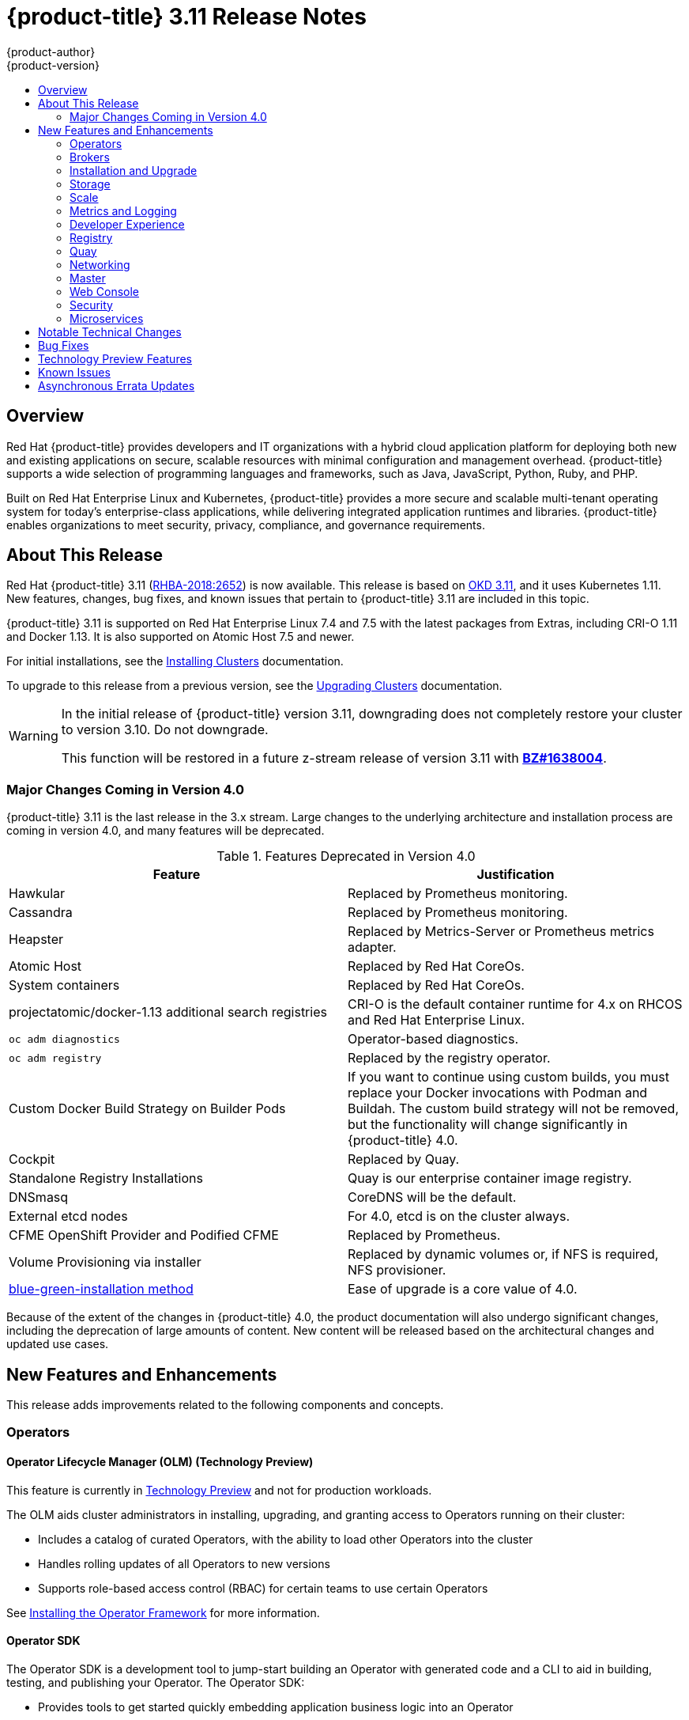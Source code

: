 [[release-notes-ocp-3-11-release-notes]]
= {product-title} 3.11 Release Notes
{product-author}
{product-version}
:data-uri:
:icons:
:experimental:
:toc: macro
:toc-title:
:prewrap!:

toc::[]

== Overview

Red Hat {product-title} provides developers and IT organizations with a hybrid
cloud application platform for deploying both new and existing applications on
secure, scalable resources with minimal configuration and management overhead.
{product-title} supports a wide selection of programming languages and
frameworks, such as Java, JavaScript, Python, Ruby, and PHP.

Built on Red Hat Enterprise Linux and Kubernetes, {product-title}
provides a more secure and scalable multi-tenant operating system for today’s
enterprise-class applications, while delivering integrated application runtimes
and libraries. {product-title} enables organizations to meet security, privacy,
compliance, and governance requirements.

[[ocp-311-about-this-release]]
== About This Release

Red Hat {product-title} 3.11
(link:https://access.redhat.com/errata/RHBA-2018:2652[RHBA-2018:2652]) is now
available. This release is based on
link:https://github.com/openshift/origin/releases/tag/v3.11.0-alpha.0[OKD 3.11],
and it uses Kubernetes 1.11. New features, changes, bug fixes, and known issues
that pertain to {product-title} 3.11 are included in this topic.

{product-title} 3.11 is supported on Red Hat Enterprise Linux 7.4 and 7.5 with
the latest packages from Extras, including CRI-O 1.11 and Docker 1.13. It is
also supported on Atomic Host 7.5 and newer.

For initial installations, see the
xref:../install/index.adoc#install-planning[Installing Clusters] documentation.

To upgrade to this release from a previous version, see the
xref:../upgrading/index.adoc#install-config-upgrading-index[Upgrading Clusters]
documentation.

[WARNING]
====
In the initial release of {product-title} version 3.11, downgrading does not
completely restore your cluster to version 3.10. Do not downgrade.

This function will be restored in a future z-stream release of version 3.11
with link:https://bugzilla.redhat.com/show_bug.cgi?id=1638004[*BZ#1638004*].
====

[[ocp-311-major-changes-in-40]]
=== Major Changes Coming in Version 4.0

{product-title} 3.11 is the last release in the 3.x stream. Large changes to the
underlying architecture and installation process are coming in version 4.0, and
many features will be deprecated.

.Features Deprecated in Version 4.0
[cols="2",options="header"]
|====
|Feature |Justification

|Hawkular
|Replaced by Prometheus monitoring.

|Cassandra
|Replaced by Prometheus monitoring.

|Heapster
|Replaced by Metrics-Server or Prometheus metrics adapter.

|Atomic Host
|Replaced by Red Hat CoreOs.

|System containers
|Replaced by Red Hat CoreOs.

|projectatomic/docker-1.13 additional search registries
|CRI-O is the default container runtime for 4.x on RHCOS and Red Hat Enterprise Linux.

|`oc adm diagnostics`
|Operator-based diagnostics.

|`oc adm registry`
|Replaced by the registry operator.

|Custom Docker Build Strategy on Builder Pods
|If you want to continue using custom builds, you must replace your Docker
invocations with Podman and Buildah. The custom build strategy will not be
removed, but the functionality will change significantly in {product-title} 4.0.

|Cockpit
|Replaced by Quay.

|Standalone Registry Installations
|Quay is our enterprise container image registry.

|DNSmasq
|CoreDNS will be the default.

|External etcd nodes
|For 4.0, etcd is on the cluster always.

|CFME OpenShift Provider and Podified CFME
|Replaced by Prometheus.

|Volume Provisioning via installer
|Replaced by dynamic volumes or, if NFS is required, NFS provisioner.

|xref:../upgrading/blue_green_deployments.adoc#upgrading-blue-green-deployments[blue-green-installation method]
|Ease of upgrade is a core value of 4.0.

|====

Because of the extent of the changes in {product-title} 4.0, the product
documentation will also undergo significant changes, including the deprecation
of large amounts of content. New content will be released based on the
architectural changes and updated use cases.

[[ocp-311-new-features-and-enhancements]]
== New Features and Enhancements

This release adds improvements related to the following components and concepts.

[[ocp-311-operators]]
=== Operators

[[ocp-311-operator-lifecycle-manager]]
==== Operator Lifecycle Manager (OLM) (Technology Preview)

This feature is currently in xref:ocp-311-technology-preview[Technology Preview]
and not for production workloads.

The OLM aids cluster administrators in installing, upgrading, and granting
access to Operators running on their cluster:

* Includes a catalog of curated Operators, with the ability to load other Operators into the cluster
* Handles rolling updates of all Operators to new versions
* Supports role-based access control (RBAC) for certain teams to use certain Operators

See
xref:../install_config/installing-operator-framework.adoc#installing-operator-framework[Installing the Operator Framework]
for more information.

[[ocp-311-operator-sdk]]
==== Operator SDK

The Operator SDK is a development tool to jump-start building an Operator with
generated code and a CLI to aid in building, testing, and publishing your
Operator. The Operator SDK:

* Provides tools to get started quickly embedding application business logic into an Operator
* Saves you from doing the work to set up scaffolding to communicate with the Kubernetes API
* Helps run end-to-end tests of your logic on a local or remote cluster
* Is used by Couchbase, MongoDB, Redis and more

See link:https://docs.okd.io/latest/operators/osdk-getting-started.html[Getting started with the Operator SDK]
in OKD documentation for more information and walkthroughs.

[[ocp-311-brokers]]
=== Brokers

Brokers mediate service requests in the Service Catalog. The goal is for you to initiate the request and for the system to fulfill the request in an automated fashion.

[[ocp-311-automation-broker-ansible]]
==== {product-title} Automation Broker Integration with Ansible Galaxy

The Automation Broker manages applications defined in Ansible Playbook Bundles (APB). {product-title} 3.11 includes support for discovering and running APB sources published to Ansible Galaxy from the {product-title} Automation Broker.

See xref:../architecture/service_catalog/ansible_service_broker.adoc#arch-ansible-service-broker[OpenShift Automation Broker] for more information.

[[ocp-311-broker-support-authenticated-registries]]
==== Broker Support for Authenticated Registries

The Red Hat Container Catalog is moving from `registry.access.redhat.com` to
`registry.redhat.io`. `registry.redhat.io` requires authentication for access to
images and hosted content on {product-title}.

{product-title} 3.11 adds support for authenticated
registries. The broker uses `cluster-wide` as the default setting for registry
authentication credentials. You can define `oreg_auth_user` and
`oreg_auth_password` in the inventory file to configure the credentials.

[[ocp-311-service-catalog-namespaced-brokers]]
==== Service Catalog Namespaced Brokers

The Service Catalog added support for namespaced brokers in addition to the
previous cluster scoped behavior. This means you can register the broker with
the service catalog as either a cluster-scoped `ClusterServiceBroker` or a
namespace-scoped `ServiceBroker` kind. Depending on the broker's scope, its
services and plans are available to the entire cluster or scoped to a specific
namespace. When installing the broker, you can set the `kind` argument as
`ServiceBroker` (namespace-specific) or `ClusterServiceBroker` (cluster-wide).

[[ocp-311-installtion-and-upgrade]]
=== Installation and Upgrade

[[ocp-311-checks-for-expiring-certificates]]
==== Checks for Expiring Certificates During Upgrade

In {product-title} 3.11, `openshift_certificate_expiry_warning_days`, which
indicates the amount of time the auto-generated certificates must be valid for
an upgrade to proceed, is added.

Additionally, `openshift_certificate_expiry_fail_on_warn` is added, which
determines whether the upgrade fails if the auto-generated certificates are not
valid for the period specified by the
`openshift_certificate_expiry_warning_days` parameter.

See
xref:../install/configuring_inventory_file.adoc#install-config-configuring-inventory-file[Configuring
Your Inventory File] for more information.

[[ocp-311-support-for-ansible-2-6]]
==== Support for Ansible 2.6

`openshift-ansible` now requires Ansible 2.6 for both installation of
{product-title} 3.11 and upgrading from version 3.10.

The minimum version of Ansible required for {product-title} 3.11 to run
playbooks is now 2.6.x. On both master and node, use `subscription-manager` to
enable the repositories that are necessary to install {product-title}
using Ansible 2.6. For example:

----
$ subscription-manager repos --enable="rhel-7-server-rpms" \
    --enable="rhel-7-server-extras-rpms" \
    --enable="rhel-7-server-ose-3.11-rpms" \
    --enable="rhel-7-server-ansible-2.6-rpms"
----

Ansible 2.7 is not yet supported.

[[ocp-311-registry-auth-credentials-required]]
==== Registry Auth Credentials Are Now Required

Registry auth credentials are now required for {product-title} so that images
and metadata can be pulled from an authenticated registry, registry.redhat.io.

Registry auth credentials are required prior to installing  and upgrading when:

* `openshift_deployment_type` == `‘openshift-enterprise’`
* `oreg_url` == `‘registry.redhat.io’` or undefined

To configure authentication, `oreg_auth_user` and
`oreg_auth_password` must be defined in the inventory file.

Pods can also be allowed to reference images from other secure registries.

See xref:../dev_guide/managing_images.adoc#private-registries[Importing Images
from Private Registries] for more information.

[[ocp-311-customer-installations-are-logged]]
==== Customer Installations Are Now logged

Ansible configuration is now updated to ensure {product-title} installations are
logged by default.

The Ansible configuration parameter `log_path` is now defined. Users must be in
the *_/usr/share/ansible/openshift-ansible_* directory prior to running any
playbooks.

[[ocp-311-storage]]
=== Storage

[[ocp-311-container-storage-Interface]]
==== Container Storage Interface (Technology Preview)

This feature is currently in xref:ocp-311-technology-preview[Technology Preview] and not for production workloads.

CSI allows {product-title} to consume storage from storage backends that
implement the link:https://github.com/container-storage-interface/spec[CSI
interface] as
xref:../architecture/additional_concepts/storage.adoc#architecture-additional-concepts-storage[persistent
storage].

See
xref:../install_config/persistent_storage/persistent_storage_csi.adoc#install-config-persistent-storage-persistent-storage-csi[Persistent
Storage Using Container Storage Interface (CSI)] for more information.

[[ocp-311-local-ephemeral-storage]]
==== Protection of Local Ephemeral Storage (Technology Preview)

This feature is currently in xref:ocp-311-technology-preview[Technology Preview]
and not for production workloads.

You can now control the use of the local ephemeral storage feature on your
nodes. This helps prevent users from exhausting node local storage with their
pods and other pods that happen to be on the same node.

This feature is disabled by default. If enabled, the {product-title} cluster
uses ephemeral storage to store information that does not need to persist after
the cluster is destroyed.

See
xref:../install_config/configuring_ephemeral.adoc#install-config-configuring-ephemeral-storage[Configuring
Ephemeral Storage] for more information.

[[ocp-311-pv-provisioning-using-openstack-manilla]]
==== Persistent Volume (PV) Provisioning Using OpenStack Manila (Technology Preview)

This feature is currently in xref:ocp-311-technology-preview[Technology Preview]
and not for production workloads.

{product-title} is capable of provisioning PVs using the
link:https://wiki.openstack.org/wiki/Manila[OpenStack Manila] shared file system
service.

See
xref:../install_config/persistent_storage/persistent_storage_manila.adoc#persistent_storage_manila[Persistent
Storage Using OpenStack Manila] for more information.

[[ocp-311-pv-resize]]
==== Persistent Volume (PV) Resize (Technology Preview)

This feature is currently in xref:ocp-311-technology-preview[Technology Preview]
and not for production workloads.

You can expand PV claims online from {product-title} for GlusterFS by creating a storage class with `allowVolumeExpansion` set to `true`, which causes the following to happen:

. The PVC uses the storage class and submits a claim.
. The PVC specifies a new increased size.
. The underlying PV is resized.

Block storage volume types such as GCE-PD, AWS-EBS, Azure Disk, Cinder, and Ceph
RBD typically require a file system expansion before the additional space of an
expanded volume is usable by pods. Kubernetes takes care of this automatically
whenever the pod or pods referencing your volume are restarted.

Network attached file systems, such as GlusterFS and Azure File, can be expanded
without having to restart the referencing pod, as these systems do not require
unique file system expansion.

See
xref:../dev_guide/expanding_persistent_volumes.adoc#expanding_persistent_volumes[Expanding
Persistent Volumes] for more information.

[[ocp-311-tenant-driven-storage-snapshotting]]
==== Tenant-driven Storage Snapshotting (Technology Preview)

This feature is currently in xref:ocp-311-technology-preview[Technology Preview]
and not for production workloads.

Tenants can now leverage the underlying storage technology backing the PV
assigned to them to make a snapshot of their application data. Tenants can also
now restore a given snapshot from the past to their current application.

You can use an external provisioner to access EBS, GCE pDisk, and hostPath. This
Technology Preview feature has tested EBS and hostPath. The tenant must stop the
pods and start them manually.

To use the external provisioner to access EBS and hostPath:

. The administrator runs an external provisioner for the cluster. These are images from the Red Hat Container Catalog.
. The tenant creates a PV claim and owns a PV from one of the supported storage solutions.
. The administrator must create a new `StorageClass` in the cluster, for example:
+
----
kind: StorageClass
apiVersion: storage.k8s.io/v1
metadata:
  name: snapshot-promoter
provisioner: volumesnapshot.external-storage.k8s.io/snapshot-promoter
----

. The tenant creates a snapshot of a PV claim named `gce-pvc`, and the resulting
snapshot is `snapshot-demo`, for example:
+
----
$ oc create -f snapshot.yaml

apiVersion: volumesnapshot.external-storage.k8s.io/v1
kind: VolumeSnapshot
metadata:
  name: snapshot-demo
  namespace: myns
spec:
  persistentVolumeClaimName: gce-pvc
----

. The pod is restored to that snapshot, for example:
+
----
$ oc create -f restore.yaml
apiVersion: v1
kind: PersistentVolumeClaim
metadata:
  name: snapshot-pv-provisioning-demo
  annotations:
    snapshot.alpha.kubernetes.io/snapshot: snapshot-demo
spec:
  storageClassName: snapshot-promoter
----

[[ocp-311-scale]]
=== Scale

[[ocp-311-scale-cluster-limits]]
==== Cluster Limits

Updated guidance around
xref:../scaling_performance/cluster_limits.adoc#scaling-performance-cluster-limits[Cluster
Limits] for {product-title} 3.11 is now available.

*New recommended guidance for master*

For large or dense clusters, the API server might get overloaded because of the
default queries per second (QPS) limits. Edit
*_/etc/origin/master/master-config.yaml_* and double or quadruple the QPS
limits.

See
xref:../scaling_performance/host_practices.adoc#scaling-performance-capacity-host-practices-master[Recommended
Practices for OpenShift Container Platform Master Hosts] for more information.

[[ocp-311-scaling-the-cluster-monitoring-operator]]
==== Scaling the Cluster Monitoring Operator

{product-title} exposes metrics that can be collected and stored in backends by
the
link:https://github.com/openshift/cluster-monitoring-operator[*cluster-monitoring-operator*].
As an {product-title} administrator, you can view system resources, containers,
and component's metrics in one dashboard interface, Grafana.

In {product-title} 3.11, the cluster monitoring operator installation is enabled
by default as `node-role.kubernetes.io/infra=true` in your cluster.  You can
update this by setting `openshift_cluster_monitoring_operator_node_selector` in
the inventory file of your customized node selector.Ensure there is an available
node in your cluster to avoid unexpected failures.

See
xref:../scaling_performance/scaling_cluster_monitoring.adoc#scaling-performance-cluster-monitoring[Scaling
Cluster Monitoring Operator] for capacity planning details.

[[ocp-311-metrics-and-logging]]
=== Metrics and Logging

[[ocp-311-prometheus]]
==== Prometheus Cluster Monitoring

Prometheus cluster monitoring is now fully supported in {product-title} and deployed by default into an {product-title} cluster.

* Query and plot cluster metrics collected by Prometheus.
* Receive notifications from pre-packaged alerts, enabling owners to take corrective actions and start troubleshooting problems.
* View pre-packaged Grafana dashboards for etcd, cluster state, and many other aspects of cluster health.

See xref:../install_config/prometheus_cluster_monitoring.adoc#prometheus-cluster-monitoring[Configuring Prometheus Cluster Monitoring] for more information.

[[ocp-311-syslog-output-plugin-for-fluentd]]
==== syslog Output Plug-in for fluentd (Technology Preview)

This feature is currently in xref:ocp-311-technology-preview[Technology Preview]
and not for production workloads.

You can send system and container logs from {product-title} nodes to external
endpoints using the syslog protocol. The fluentd syslog output plug-in supports
this.

[IMPORTANT]
====
Logs sent via syslog are not encrypted and, therefore, insecure.
====

See
xref:../install_config/aggregate_logging.adoc#sending-logs-to-external-rsyslog[Sending
Logs to an External Syslog Server] for more information.

[[ocp-311-elasticsearch-5-kibana-5]]
==== Elasticsearch 5 and Kibana 5

Elasticsearch 5 and Kibana 5 are now available. Kibana dashboards can be saved
and shared between users. Elasticsearch 5 introduces better resource usage and
performance and better resiliency.

Additionally, new numeric types, `half_float` and `scaled_float` are now added.
There are now instant aggregations in Kibana 5, making it faster. There is also
a new API that returns an explanation of why Elasticsearch shards are unassigned.

[[ocp-311-developer-experience]]
=== Developer Experience

[[ocp-311-cli-plug-ins]]
==== CLI Plug-ins (Technology Preview)

This feature is currently in xref:ocp-311-technology-preview[Technology Preview]
and not for production workloads.

Usually called _plug-ins_ or _binary extensions_, this feature allows you to
extend the default set of `oc` commands available and, therefore, allows you to
perform new tasks.

See xref:../cli_reference/extend_cli.adoc#cli-reference-extend-cli[Extending the
CLI] for information on how to install and write extensions for the CLI.

[[ocp-311-configure-build-trigger-without-triggering-immediately]]
==== Configure a Build Trigger Behavior without Triggering a Build Immediately

You can pause an image change trigger to allow multiple changes on the
referenced image stream before a build is started. You can also set the `paused`
attribute to `true` when initially adding an `ImageChangeTrigger` to a
`BuildConfig` to prevent a build from being immediately triggered.

See
xref:../dev_guide/builds/triggering_builds.adoc#image-change-trigger[Triggering
Builds] for more information.

[[ocp-311-more-flexibility-providing-configuration-options-to-builds-using-configmaps]]
==== More Flexibility in Providing Configuration Options to Builds Using ConfigMaps

In some scenarios, build operations require credentials or other configuration
data to access dependent resources, but it is undesirable for that information
to be placed in source control. You can define _input secrets_ and _input
ConfigMaps_ for this purpose.

See xref:../dev_guide/builds/build_inputs.adoc#dev-guide-build-inputs[Build
Inputs] for additional details.

[[ocp-311-kubectl]]
==== kubectl

{product-title} always shipped
link:https://kubernetes.io/docs/reference/kubectl/kubectl/[kubectl] for Linux on
the master’s file system, but it is now available in the
link:https://access.redhat.com/downloads/content/290[`oc` client downloads].


[[ocp-311-registry]]
=== Registry

[[ocp-311-accessing-and-configuring-red-hat-registry]]
==== Accessing and Configuring the Red Hat Registry

All container images available through the Red Hat Container Catalog are hosted
on an image registry, `registry.access.redhat.com`. The Red Hat Container
Catalog is moving from `registry.access.redhat.com` to `registry.redhat.io`. The
new registry, `registry.redhat.io`, requires authentication for access to images
and hosted content on {product-title}. Following the move to the new registry,
the existing registry will be available for a period of time.

See xref:../install_config/configuring_red_hat_registry.adoc#install-config-configuring-red-hat-registry[Authentication Enabled Red Hat Registry]
for more information.


[[ocp-311-quay]]
=== Quay

[[ocp-311-red-hat-quay-registries]]
==== Red Hat Quay Registries
If you need an enterprise quality container image registry, Red Hat Quay is
available both as a hosted service and as software you can install in your own
data center or cloud environment. Advanced registry features in Red Hat Quay
include geo-replication, image scanning, and the ability to roll back images.
Visit the link:https://quay.io[Quay.io] site to set up your own hosted Quay
registry account.

See
xref:../architecture/infrastructure_components/image_registry.adoc#architecture-infrastructure-components-image-registry[Container
Registry] for more information.

[[ocp-311-networking]]
=== Networking

[[ocp-311-kuryr]]
==== Improved {product-title} and Red Hat OpenStack Integration with Kuryr (Technology Preview)

This feature is currently in xref:ocp-311-technology-preview[Technology Preview]
and not for production workloads.

See xref:../admin_guide/kuryr.adoc#admin-guide-kuryr[Kuryr SDN Administration]
and
xref:../install_config/configuring_kuryrsdn.adoc#install-config-configuring-kuryr-sdn[Configuring
Kuryr SDN] for best practices in {product-title} and Red Hat OpenStack
integration.

[[ocp-311-haproxy-enhancements]]
==== Router (HAProxy) Enhancements

The {product-title} router is the most common way to get traffic into the cluster. The table below lists the {product-title} router (HAProxy) enhancements for 3.11.

.Router (HAProxy) enhancements
|===
|Feature |Feature enhancements |Command syntax

|HTTP/2
|Implements HAProxy router HTTP/2 support (terminating at the router).
|`$ oc set env dc/router ROUTER_ENABLE_HTTP2=true`

|Performance
|Increases the number of threads that can be used by HAProxy to serve more routes.
a| . Scale down the default router and create a new router using two threads:
+
----
$ oc scale dc/router --replicas=0
$ oc adm router myrouter --threads=2 --images='openshift3/ose-haproxy-router:v3.x'
----
. Set a new thread count (for, example `7`) for the HAProxy router:
+
----
$ oc set env dc/myrouter ROUTER_THREADS=7
----

|Dynamic changes
|Implements changes to the HAProxy router without requiring a full router reload.
|`$ oc set env dc/router ROUTER_HAPROXY_CONFIG_MANAGER=true`

|Client SSL/TLS cert validation
|Enables mTLS for route support of older clients/services that do not support
SNI, but where certificate verification is a requirement.
|`$ oc adm router myrouter --mutual-tls-auth=optional --mutual-tls-auth-ca=/root/ca.pem --images="$image"`

|Logs captured by aggregated logging/EFK
|Collects access logs so that Operators can see them.
a| . Create a router with an rsyslog container:
+
----
$ oc adm router myrouter --extended-logging --images='xxxx'
----
. Set the log level:
+
----
$ oc set env dc/myrouter ROUTER_LOG_LEVEL=debug
----
. Check the access logs in the rsyslog container:
+
----
$ oc logs -f myrouter-x-xxxxx -c syslog
----
|===

[[ocp-311-ha-namespace-wide-egress-ip]]
==== HA Namespace-wide Egress IP

Adding basic active/backup HA for project/namespace egress IPs now allows a namespace to have multiple egress IPs hosted on different cluster nodes.

To add basic active/backup HA to an existing project/namepace:

. Add two or more egress IPs to its `netnamespace`:
+
----
$ oc patch netnamespace myproject -p '{"egressIPs":["10.0.0.1","10.0.0.2"]}'
----

. Add the first egress IP to a node in the cluster:
+
----
# oc patch hostsubnet node1 -p '{"egressIPs":["10.0.0.1"]}'
----

. Add the second egress IP to a different node in the cluster:
+
----
# oc patch hostsubnet node2 -p '{"egressIPs":["10.0.0.2"]}'
----

The project/namespace uses the first listed egress IP by default (if available) until that node stops responding, upon which other nodes switch to using the next listed egress IP, and so on. This solution requires greater than or equal to two IPs.

If the original IP eventually comes back, the nodes switch back to using the original egress IP.

See xref:../admin_guide/managing_networking.adoc#enabling-static-ips-for-external-project-traffic[Enabling Static IPs for External Project Traffic] for more information.

[[ocp-311-fully-automatic-namespace-wide-egress-ip]]
==== Fully-automatic Namespace-wide Egress IP

A fully-automatic HA option is now available. Projects/namespaces are
automatically allocated a single egress IP on a node in the cluster, and that IP
is automatically migrated from a failed node to a healthy node.

To enable the fully-automatic HA option:

. Patch one of the cluster nodes with the `egressCIDRs`:
+
----
# oc patch hostsubnet node1 -p '{"egressCIDRs":["10.0.0.0/24"]}'
----

. Create a project/namespace and add a single egress IP to its `netnamespace`:
+
----
# oc patch netnamespace myproject -p '{"egressIPs":["10.0.0.1"]}'
----

[[ocp-311-configurable-vxlan-port]]
==== Configurable VXLAN Port

The {product-title} SDN overlay VXLAN port is now configurable (default is
`4789`). VMware modified the VXLAN port used in the VMware NSX SDN (≥v6.2.3) from `8472` to `4789` to adhere to link:https://tools.ietf.org/html/rfc7348[RFC 7348].

When running the {product-title} SDN overlay on top of VMware's NSX SDN underlay, there is a port conflict since both use the same VXLAN port (`4789`). With a configurable VXLAN port, users can choose the port configuration of the two products, used in combination, for their particular environment.

To configure the VXLAN port:

. Modify the VXLAN port in *_master-config.yaml_* with the new port number (for example, `4889` instead of `4789`):
+
----
vxlanPort: 4889
----

. Delete `clusternetwork` and restart the master API and controller:
+
----
$ oc delete clusternetwork default
$ master-restart api controller
----

. Restart all SDN pods in the `openshift-sdn` project:
+
----
$ oc delete pod -n openshift-sdn -l app=sdn
----

. Allow the new port on the firewall on all nodes:
+
----
# iptables -i OS_FIREWALL_ALLOW -p udp -m state --state NEW -m udp --dport 4889 -j ACCEPT
----

[[ocp-311-master]]
=== Master

[[ocp-311-pod-priority-and-preemption]]
==== Pod Priority and Preemption

You can enable pod priority and preemption in your cluster. Pod priority
indicates the importance of a pod relative to other pods and queues the pods
based on that priority. Pod preemption allows the cluster to evict, or preempt,
lower-priority pods so that higher-priority pods can be scheduled if there is no
available space on a suitable node. Pod priority also affects the scheduling
order of pods and out-of-resource eviction ordering on the node.

See
xref:../admin_guide/scheduling/priority_preemption.adoc#admin-guide-priority-preemption[Pod
Priority and Preemption] for more information.

[[ocp-311-the-descheduler]]
==== The Descheduler (Technology Preview)

This feature is currently in xref:ocp-311-technology-preview[Technology Preview]
and not for production workloads.

The descheduler moves pods from less desirable nodes to new nodes. Pods can be
moved for various reasons, such as:

* Some nodes are under- or over-utilized.
* The original scheduling decision does not hold true any more, as taints or
labels are added to or removed from nodes, pod/node affinity requirements are
not satisfied any more.
* Some nodes failed and their pods moved to other nodes.
* New nodes are added to clusters.

See
xref:../admin_guide/scheduling/descheduler.adoc#admin-guide-descheduler[Descheduling]
for more information.

[[ocp-311-podman]]
==== Podman (Technology Preview)

This feature is currently in xref:ocp-311-technology-preview[Technology Preview]
and not for production workloads.

Podman is a daemon-less CLI/API for running, managing, and debugging OCI containers and pods. It:

* Is fast and lightweight.
* Leverages runC.
* Provides a syntax for working with containers.
* Has remote management API via Varlink.
* Provides systemd integration and advanced namespace isolation.

For more information, see link:https://blog.openshift.com/crictl-vs-podman/[Crictl Vs Podman].

[[ocp-311-node-problem-detector]]
==== Node Problem Detector (Technology Preview)

This feature is currently in xref:ocp-311-technology-preview[Technology Preview]
and not for production workloads.

The Node Problem Detector monitors the health of your nodes by finding specific problems and reporting these problems to the API server, where external
controllers could take action. The Node Problem Detector is a daemon that runs
on each node as a DaemonSet. The daemon tries to make the cluster aware of node
level faults that should make the node not schedulable. When you start the Node
Problem Detector, you tell it a port over which it should broadcast the issues
it finds. The detector allows you to load sub-daemons to do the data collection.
There are three as of today. Issues found by the problem daemon can be
classified as `NodeCondition`.

The three problem daemons are:

* Kernel Monitor, which monitors the kernel log via journald and reports problems according to regex patterns.
* AbrtAdaptor, which monitors the node for kernel problems and application crashes from journald.
* CustomerPluginMonitor, which allows you to test for any condition and exit on a `0` or `1` should your condition not be met.

See
xref:../admin_guide/node_problem_detector.adoc#admin-guide-node-problem-detector[Node
Problem Detector] for more information.

[[ocp-311-cluster-autoscaling]]
==== Cluster Autoscaling (AWS Only)

You can configure an auto-scaler on your {product-title} cluster in Amazon Web
Services (AWS) to provide elasticity for your application workload. The
auto-scaler ensures that enough nodes are active to run your pods and that the
number of active nodes is proportional to current demand.

See
xref:../admin_guide/cluster-autoscaler.adoc#configuring-cluster-auto-scaler-AWS[Configuring
the cluster auto-scaler in AWS] for more information.

[[ocp-311-web-console]]
=== Web Console

[[ocp-311-cluster-admin-console]]
==== Cluster Administrator Console

{product-title} 3.11 introduces a cluster administrator console tailored toward
application development and cluster administrator personas.

Users have a choice of experience based on their role or technical abilities, including:

* An administrator with Containers as a Service (CaaS) experience and with heavy exposure to Kubernetes.
* An application developer with Platform as a Service (PaaS) experience and standard {product-title} UX.

Sessions are not shared across the consoles, but credentials are.

See
xref:../install/configuring_inventory_file.adoc#configuring-the-admin-console[Configuring
Your Inventory File] for details on configuring the cluster console.

image::311-cluster-console.png[cluster console]

[[ocp-311-visibility-into-nodes]]
==== Visibility into Nodes

{product-title} now has an expanded ability to manage and troubleshoot cluster nodes, for example:

* Node status events are extremely helpful in diagnosing resource pressure and
other failures.
* Runs *node-exporter* as a DaemonSet on all nodes, with a default set of scraped metrics from the *kube-state-metrics* project.
* Metrics are protected by RBAC.
* Those with *cluster-reader* access and above can view metrics.

[[ocp-311-containers-as-a-service]]
==== Containers as a Service
You can view, edit, and delete the following Kubernetes objects:

* Networking
** Routes and ingress
* Storage
** PVs and PV claims
** Storage classes
* Admin
** Projects and namespaces
** Nodes
** Roles and RoleBindings
** CustomResourceDefinition (CRD)

[[ocp-311-access-control-management]]
==== Access Control Management

{product-tile} 3.11 includes visual management of the cluster’s RBAC roles and RoleBindings, which allows you to:

* Find users and service accounts with a specific role.
* View cluster-wide or namespaced bindings.
* Visually audit a role’s verbs and objects.

Project administrators can self-manage roles and bindings scoped to their namespace.

[[ocp-311-cluster-wide-event-stream]]
==== Cluster-wide Event Stream

The cluster-wide event stream provides the following ways to help debug events:

* All namespaces are accessible by anyone who can list the namespaces and events.
* Per-namespace is accessible for all project viewers.
* There is an option to filter by category and object type.

image::311-cluster-wide-event-stream.png[cluster-wide event stream]

[[ocp-311-security]]
=== Security

[[ocp-311-control-sharing-pid-namespace-between-containers]]
==== Control Sharing the PID Namespace Between Containers (Technology Preview)

This feature is currently in xref:ocp-311-technology-preview[Technology Preview]
and not for production workloads.

You can use this feature to configure cooperating containers in a pod, such as a
log handler sidecar container, or to troubleshoot container images that do not
include debugging utilities like a shell, for example:

* The feature gate `PodShareProcessNamespace` is set to `false` by default.
* Set `feature-gates=PodShareProcessNamespace=true` in  the API server,
controllers, and kubelet.
* Restart the API server, controller, and node service.
* Create a pod with the specification of `shareProcessNamespace: true`.
* Run `oc create -f <pod spec file>`.

*Caveats*

When the PID namespace is shared between containers:

* Sidecar containers are not isolated.
* Environment variables are visible to all other processes.
* Any `kill all` semantics used within the process are broken.
* Any `exec` processes from other containers show up.

See
xref:../dev_guide/expanding_persistent_volumes.adoc#expanding_persistent_volumes[Expanding
Persistent Volumes] for more information.

[[ocp-311-github-enterprise-added-as-auth-Provider]]
==== GitHub Enterprise Added as Auth Provider

GitHub Enterprise is now an auth provider. OAuth facilitates a token
exchange flow between {product-title} and GitHub or GitHub Enterprise. You can
use the GitHub integration to connect to either GitHub or GitHub Enterprise. For
GitHub Enterprise integrations, you must provide the `hostname` of your instance
and can optionally provide a `ca` certificate bundle to use in requests to the
server.

See xref:../install_config/configuring_authentication.adoc#GitHub[Configuring
Authentication and User Agent] for more information.

[[ocp-311-sspi-connection-support-on-windows]]
==== SSPI Connection Support on Microsoft Windows (Technology Preview)

This feature is currently in xref:ocp-311-technology-preview[Technology Preview]
and not for production workloads.

`oc` now supports the Security Support Provider Interface (SSPI) to allow for
single sign-on (SSO) flows on Windows. If you use the request header identity
provider with a GSSAPI-enabled proxy to connect an Active Directory server to
{product-title}, users can automatically authenticate to {product-title} using
the `oc` command line interface from a domain-joined Windows computer.

See
xref:../install_config/configuring_authentication.adoc#windows-sspi-using-request-header[Configuring
Authentication and User Agent] for more information.

[[ocp-311-microservices]]
=== Microservices

[[ocp-311-red-hat-openshift-service-mesh]]
==== Red Hat OpenShift Service Mesh (Technology Preview)

This feature is currently in xref:ocp-311-technology-preview[Technology Preview]
and not for production workloads.

Red Hat OpenShift Service Mesh is a platform that provides behavioral insights
and operational control over the service mesh, providing a uniform way to
connect, secure, and monitor microservice applications.

The term service mesh is often used to describe the network of microservices
that make up applications based on a distributed microservice architecture and
the interactions between those microservices. As a service mesh grows in size
and complexity, it can become harder to understand and manage.

Based on the open source link:https://istio.io/[Istio] project, Red Hat
OpenShift Service Mesh layers transparently onto existing distributed
applications, without requiring any changes in the service code.

See
xref:../servicemesh-install/servicemesh-install.adoc#product-overview[Installing
Red Hat OpenShift Service Mesh] for more information.

[[ocp-311-notable-technical-changes]]
== Notable Technical Changes

{product-title} 3.11 introduces the following notable technical changes.

[discrete]
[[ocp-311-cluster-scoped]]
==== subjectaccessreviews.authorization.openshift.io and resourceaccessreviews.authorization.openshift.io Are Cluster-scoped Only

*_subjectaccessreviews.authorization.openshift.io_* and
*_resourceaccessreviews.authorization.openshift.io_* are now cluster-scoped
only. If you need namespace-scoped requests, use
*_localsubjectaccessreviews.authorization.openshift.io_* and
*_localresourceaccessreviews.authorization.openshift.io_*.

[discrete]
[[ocp-311-scc-new-options]]
==== New SCC options

*No new privs flag*

Security Context Constraints have two new options to manage use of the (Docker)
`no_new_privs` flag to prevent containers from gaining new privileges:

* The `AllowPrivilegeEscalation` flag gates whether or not a user is allowed to set the security context of a container.
* The `DefaultAllowPrivilegeEscalation` flag sets the default for the `allowPrivilegeEscalation` option.

For backward compatibility, the `AllowPrivilegeEscalation` flag defaults to
`allowed`. If that behavior is not desired, this field can be used to default to
`disallow`, while still permitting pods to request `allowPrivilegeEscalation`
explicitly.

*Forbidden and unsafe sysctls options*

Security Context Constraints have two new options to control which sysctl
options can be defined in a pod spec:

* The `forbiddenSysctls` option excludes specific sysctls.
* The `allowedUnsafeSysctls` option controls specific needs such as high performance or real-time application tuning.

All safe sysctls are enabled by default; all unsafe sysctls are disabled by
default and must be manually allowed by the cluster administrator.

[discrete]
[[ocp-311-oc-deploy-removed]]
==== Removed oc deploy Command

The `oc deploy` command is deprecated in {product-title} 3.7. The `oc rollout` command replaces this command.

[discrete]
[[ocp-311-oc-env-and-oc-volume-removed]]
==== Removed oc env and oc volume Commands

The deprecated `oc env` and `oc volume` commands are now removed. Use `oc set
env` and `oc set volume` instead.

[discrete]
[[ocp-311-oc-ex-config-patch-command-removed]]
==== Removed the oc ex config patch Command

The `oc ex config patch` command will be removed in a future release, as the `oc patch` command replaces it.

[discrete]
[[ocp-311-oc-export-deprecated]]
==== oc export Now Deprecated

The `oc export` command is deprecated in {product-title} 3.10. This command will be removed in a future release, as the `oc get --export` command replaces it.

[discrete]
[[ocp-311-oc-types-now-deprecated]]
==== oc types Now Deprecated

In {product-title} 3.11, `oc types` is now deprecated. This command will be
removed in a future release. Use the official documentation instead.

[discrete]
[[ocp-311-pipeline-plugin-now-deprecated]]
====  Pipeline Plug-in Is Deprecated

The {product-title} Pipeline Plug-in is deprecated but continues to work with
{product-title} versions up to version 3.11. For later versions of
{product-title}, either use the `oc` binary directly from your Jenkins
Pipelines or use the {product-title} Client Plug-in.

[discrete]
[[ocp-311-logging-es5]]
====  Logging: Elasticsearch 5

Curator now works with Elasticsearch 5.

See
xref:../install_config/aggregate_logging.adoc#install-config-aggregate-logging[Aggregating
Container Logs] for additional information.

[discrete]
[[ocp-311-hawkular-now-deprecated]]
==== Hawkular Now Deprecated

Hawkular is now deprecated and will be removed in a future release.

[discrete]
[[ocp-311-ocp-uses-registry-redhat-io]]
==== New Registry Source for Red Hat images

Instead of `registry.access.redhat.com`, {product-title} now uses
`registry.redhat.io` as the source of images for version 3.11. For access,
`registry.redhat.io` requires credentials. See xref:../install_config/configuring_red_hat_registry.adoc#install-config-configuring-red-hat-registry[Authentication Enabled Red Hat Registry] for more information.

[discrete]
[[ocp-311-new-storage-driver]]
==== New Storage Driver Recommendation

Red Hat strongly recommends
xref:../scaling_performance/optimizing_storage.adoc#choosing-a-graph-driver[using
the overlayFS storage driver instead of Device Mapper]. For better performance,
use overlayfs2 for Docker engine or overlayFS for CRI-O. Previously, we
recommended using Device Mapper.

[[ocp-311-bug-fixes]]
== Bug Fixes

This release fixes bugs for the following components:

*Builds*

* ConfigMap Build Sources allows you to use ConfigMaps as a build source, which
is transparent and easier to maintain than secrets. ConfigMaps can be injected
into any OpenShift build.
(link:https://bugzilla.redhat.com/show_bug.cgi?id=1540978[*BZ#1540978*])

* Information about out of memory (OOM) killed build pods is propagated to a
build object. This information simplifies debugging and helps you discover what went wrong if appropriate failure reasons are described to the user. A build controller populates the status reason and message correctly when a build pod is OOM killed.
(link:https://bugzilla.redhat.com/show_bug.cgi?id=1596440[*BZ#1596440*])

* The logic for updating the build status waited to update the log snippet
containing the tail of the build log only ran after the build status changed to
the failed state. The build would first transition to a failed state, then get
updated again with the log snippet. This means code watching for the build to
enter a failed state would not see the log snippet value populated initially.
The code is now changed to populate the log snippet field when the build
transitions to failed status, so the build update will contain both the failed
state and the log snippet. Code that watches the build for a transition to the
failed state will see the log snippet as part of the update that transitioned
the build to failed, instead of seeing a subsequent update later.
(link:https://bugzilla.redhat.com/show_bug.cgi?id=1596449[*BZ#1596449*])

* If a job used the `JenkinsPipelineStrategy` build strategy, the prune settings
were ignored. As a result, setting `successfulBuildsHistoryLimit` and
`failedBuildsHistoryLimit` did not correctly prune older jobs. The code has been changed to prune jobs properly.
(link:https://bugzilla.redhat.com/show_bug.cgi?id=1543916[*BZ#1543916*])

*Cloud Compute*

* You can now configure NetworkManager for `dns=none` during installation. This configuration is commonly used when deploying {product-title} on Microsoft Azure, but can also be useful in other scenarios. To configure this, set `openshift_node_dnsmasq_disable_network_manager_dns=true`.
(link:https://bugzilla.redhat.com/show_bug.cgi?id=1535340[*BZ#1535340*])

*Image*

* Previously, because of improper handling of empty image stream updates, updates to an image stream that did not result in a change in tags resulted in a request to the image import API that included no content to be imported, which was invalid and lead to errors in the controller. Now, updates to the image stream that result in no new or updated tags that need to be imported will not result in an import API call. With this fix, invalid requests do not go to the import API, and no errors occur in the controller.
(link:https://bugzilla.redhat.com/show_bug.cgi?id=1613979[*BZ#1613979*])

* Image pruning stopped on encountering any unexpected error while deleting blobs. In the case of an image deletion error, image pruning failed to remove any image object from etcd. Images are now being pruned concurrently in separated jobs. As a result, image pruning does not stop on a single unexpected blob deletion failure.
(link:https://bugzilla.redhat.com/show_bug.cgi?id=1567657[*BZ#1567657*])

*Installer*

* When deploying to AWS, the `build_ami` play failed to clean *_/var/lib/cloud_*. An unclean *_/var/lib/cloud_* directory causes cloud-init to skip execution. Skipping execution causes a newly deployed node to fail to bootstrap and auto-register to {product-title}. This bug fix cleans the *_/var/lib/cloud_* directory during `seal_ami` play.
(link:https://bugzilla.redhat.com/show_bug.cgi?id=1599354[*BZ#1599354*])

* The installer now enables the router's extended route validation by default.
This validation performs additional validation and sanitation of routes' TLS
configuration and certificates. Extended route validation was added to the
router in {product-title} 3.3 and enhanced with certificate sanitation in
{product-title} 3.6. However, the installer did not previously enable extended
route validation. There was initial concern that the validation might be too
strict and reject valid routes and certificates, so it was disabled by default.
But it has been determined to be safe to enable by default on new installs. As a
result, extended route validation is enabled by default on new clusters. It
can be disabled using by setting
`openshift_hosted_router_extended_validation=False` in the Ansible inventory.
Upgrading an existing cluster does *not* enable extended route validation.
(link:https://bugzilla.redhat.com/show_bug.cgi?id=1542711[*BZ#1542711*])

* Without the fully defined *_azure.conf_* file when a load balancer service was
 requested through {product-title}, the load balancer would never fully register
 and provide the external IP address. Now the *_azure.conf_*, with all the
 required variables, allows the load balancer to be deployed and provides the
 external IP address.
(link:https://bugzilla.redhat.com/show_bug.cgi?id=1613546[*BZ#1613546*])

* To facilitate using CRI-O as the container-runtime for {product-title}, update the *_node-config.yaml_* file with the correct endpoint settings. The
`openshift_node_groups` defaults have been extended to include CRI-O variants
for each of the existing default node groups. To use the CRI-O runtime for a
group of compute nodes, use the following inventory variables:
+
** `openshift_use_crio=True`
** `openshift_node_group_name="node-config-compute-crio"`
+
Additionally, to deploy the Docker garbage collector, `docker gc`, the following
variable must be set to `True`. This bug fix changes the previous variable default value from `True` to `False`:
+
** `openshift_crio_enable_docker_gc=True`
(link:https://bugzilla.redhat.com/show_bug.cgi?id=1615884[*BZ#1615884*])

* The *_ansible.cfg_* file distributed with `openshift-ansible` now sets a default log path of *_~/openshift-ansible.log_*. This ensures that logs are written in a predictable location by default. To use the distributed *_ansible.cfg_* file, you must first change directories to
*_/usr/share/ansible/openshift-ansible_* before running Ansible playbooks. This
*_ansible.cfg_* file also sets other options meant to increase the performance
and reliability of `openshift-ansible`.
(link:https://bugzilla.redhat.com/show_bug.cgi?id=1458018[*BZ#1458018*])

* Installing Prometheus in a multi-zone or region cluster using dynamic storage
provisioning causes the Prometheus pod to become unschedulable in some cases.
The Prometheus pod requires three physical volumes: one for the Prometheus
server, one for the Alertmanager, and one for the alert-buffer. In a multi-zone cluster with dynamic storage, it is possible that one or more of these volumes becomes allocated in a different zone than the others. This causes the Prometheus pod to become unschedulable due to each node in the cluster only able to access physical volumes in its own zone. Therefore, no node can run the Prometheus pod and access all three physical volumes. The recommended solution is to create a storage class which restricts volumes to a single zone using the `zone:` parameter, and assigning this storage class to the Prometheus volumes using the Ansible installer inventory variable,
`openshift_prometheus_<COMPONENT>_storage_class=<zone_restricted_storage_class>`. With this workaround, all three volumes get created in the same zone or
region, and the Prometheus pod is automatically scheduled to a node in the
same zone.
(link:https://bugzilla.redhat.com/show_bug.cgi?id=1554921[*BZ#1554921*])

*Logging*

* Previously, the `openshift-ansible installer` only supported `shared_ops` and
`unique` as Kibana index methods. This bug fix allows users in a non-ops EFK
cluster to share the default index in Kibana, to share queries, dashboards, and
so on. (link:https://bugzilla.redhat.com/show_bug.cgi?id=1608984[*BZ#1608984*])

* As part of installing the ES5 stack, users need to create a *_sysctl_* file for the nodes that ES runs on. This bug fix evaluates which nodes/Ansible hosts to run the tasks against.
(link:https://bugzilla.redhat.com/show_bug.cgi?id=1609138[*BZ#1609138*])

* Additional memory is required to support Prometheus metrics and retry queues to avoid periodic restarts from out-of-the-box memory. This bug fix increases
out-of-the-box memory for Fluentd. As a result, Fluentd pods avoid
out-of-the-box memory restarts.
(link:https://bugzilla.redhat.com/show_bug.cgi?id=1590920[*BZ#1590920*])

* Fluentd will now reconnect to Elasticsearch every 100 operations by default. If one Elasticsearch starts before the others in the cluster, the load balancer in the Elasticsearch service will connect to that one and that one only, and so will all of the Fluentd connecting to Elasticsearch. With this enhancement, by having Fluentd reconnect periodically, the load balancer will be able to spread the load evenly among all of the Elasticsearch in the cluster.
(link:https://bugzilla.redhat.com/show_bug.cgi?id=1489533[*BZ#1489533*])

* The rubygem ffi 1.9.25 reverted a patch, which allowed it to work on systems
with SELinux `deny_execmem=1`. This cases Fluentd to crash. This bug fix reverts
the patch reversion and, as a result, Fluentd does not crash when using SELinux
`deny_execmem=1`.
(link:https://bugzilla.redhat.com/show_bug.cgi?id=1628407[*BZ#1628407*])

*Management Console*

* The log viewer was not accounting for multi-line or partial line responses. If a response contained a multi-line message, it was appended and treated as a single line, causing the line numbers to be incorrect. Similarly, if a partial line were received, it would be treated as a full line, causing longer log lines sometimes to be split into multiple lines, again making the line count incorrect. This bug fix adds logic in the log viewer to account for multi-line and partial line responses. As a result, line numbers are now accurate.
(link:https://bugzilla.redhat.com/show_bug.cgi?id=1607305[*BZ#1607305*])

*Monitoring*

* The `9100` port was blocked on all nodes by default. Prometheus could not scrape the `node_exporter` service running on the other nodes, which listens on port `9100`. This bug fix modifies the firewall configuration to allow incoming TCP traffic for the `9000` - `1000` port range. As a result, Prometheus can now scrape the `node_exporter` services.
(link:https://bugzilla.redhat.com/show_bug.cgi?id=1563888[*BZ#1563888*])

* `node_exporter` starts with the `wifi` collector enabled by default. The `wifi` collector requires SELinux permissions that are not enabled, which causes AVC denials though it does not stop `node_exporter`. This bug fix ensures
`node_exporter` starts with the `wifi` collector being explicitly disabled. As a
result, SELinux no longer reports AVC denials.
(link:https://bugzilla.redhat.com/show_bug.cgi?id=1593211[*BZ#1593211*])

* Uninstalling Prometheus currently deletes the entire `openshift-metrics`
namespace. This has the potential to delete objects which have been created in
the same namespace but are not part of the Prometheus installation. This bug fix changes the uninstall process to delete only the specific objects which were created by the Prometheus install and delete the namespace if there are no remaining objects, which allows Prometheus to be installed and uninstalled while sharing a namespace with other objects.
(link:https://bugzilla.redhat.com/show_bug.cgi?id=1569400[*BZ#1569400*])

*Pod*

* Previously, a Kubernetes bug caused `kubectl drain` to stop when pods returned
an error. With the
link:https://github.com/kubernetes/kubernetes/pull/64896[Kubernetes fix], the
command no longer hangs if pods return an error.
(link:https://bugzilla.redhat.com/show_bug.cgi?id=1586120[*BZ#1586120*])

*Routing*

* Because dnsmasq was exhausting the available file descriptors after the
OpenShift Extended Comformance Tests and the Node Vertical Test, dnsmasq
was hanging and new pods were not being created. A change to the code increases
the maximum number of open file descriptors so the node can pass the tests.
(link:https://bugzilla.redhat.com/show_bug.cgi?id=1608571[*BZ#1608571*])

* If 62 or more IP addresses are specified using an
`haproxy.router.openshift.io/ip_whitelist` annotation on a route, the router
will error due to exceeding the maximum parameters on the command (63). The
router will not reload. The code was changed to use an
overflow map if the there are too many IPs in the whitelist annotation and pass
the map to the HA-proxy ACL.
(link:https://bugzilla.redhat.com/show_bug.cgi?id=1598738[*BZ#1598738*])

* By design, using a route with several services, when configuring a service with `set route-backend` set to `0`, the weight would drop all existing connections and associated end user connections. With this bug fix, a value of `0` means the server will not participate in load-balancing but will still accept persistent connections.
(link:https://bugzilla.redhat.com/show_bug.cgi?id=1584701[*BZ#1584701*])

* Because the liveness and readiness probe could not differentiate between a pod
that was alive and one that was ready, a router with `ROUTER_BIND_PORTS_AFTER_SYNC=true` was reported as failed. This bug fix splits the liveness and readiness probe into separate probes, one for readiness and one for liveness. As a result, a router pod can be alive but not yet ready.
(link:https://bugzilla.redhat.com/show_bug.cgi?id=1550007[*BZ#1550007*])

* When the HAproxy router contains a large number of routes (10,000 or more), the router will not pass the liveness and Readiness due to low performance, which kills the router repeatedly. The root cause of this issue is likely that a
health check cannot be completed within the default readiness and liveness
detection cycle. To prevent this problem, increase the interval of the probes.
(link:https://bugzilla.redhat.com/show_bug.cgi?id=1595513[*BZ#1595513*])

*Service Broker*

* The deprovision process for Ansible Service Broker was not deleting secrets from the *openshift-ansible-service-broker* project. With this bug fix, the code was changed to delete all associated secrets upon Ansible Service Broker deprovisioning.
(link:https://bugzilla.redhat.com/show_bug.cgi?id=1585951[*BZ#1585951*])

* Previously, the broker's reconciliation feature would delete its image
references before getting the updated information from the registry, and there
would be a period before the records appeared in the broker's data store
while other jobs were still running. The reconciliation feature was redesigned
to do an in-place update for items that have changed. For items removed from the registry, the broker deletes only those not already provisioned. It will also mark those items for deletion, which filters them out of the UI, preventing future provisions of those items. As a result, the broker’s reconciliation feature makes provisioning and deprovisioning more resilient to registry changes.
(link:https://bugzilla.redhat.com/show_bug.cgi?id=1577810[*BZ#1577810*])

* Previously, users would see an error message when an item was not found, even if
it is normal not to be found. As a result, successful jobs might have an error
message logged, causing the user concern that there might be a problem when
there was none. The logging level of the message has now been changed from `error` to `debug`, because the message is still useful for debugging purposes, but not useful for a production installation, which usually has the level set to `info` or higher. As a result, users will not see an error message when the instance is not found unless there was an actual problem.
(link:https://bugzilla.redhat.com/show_bug.cgi?id=1583587[*BZ#1583587*])

* If the cluster is not running or is not reachable, the `svcat version` command resulted in an error. The code has been changed to always report the client version, and if the server is reachable, it then reports the server version.
(link:https://bugzilla.redhat.com/show_bug.cgi?id=1585127[*BZ#1585127*])

* In some scenarios, using the `svcat deprovision <service-instance-name> --wait` command sometimes resulted in the `svcat` command terminating with a panic error. When this happened, the `deprovision` command got executed, and the program then encountered a code bug when attempting to wait for the instance to be fully deprovisioned. This issue is now resolved.
(link:https://bugzilla.redhat.com/show_bug.cgi?id=1595065[*BZ#1595065*])

*Storage*

* Previously, because the kubelet system containers could not write to the
*_/var/lib/iscsi_* directory, iSCSI volumes could not be attached. Now, you can
mount the host *_/var/lib/iscsi_* into the kubelet system container so that
iSCSI volumes can be attached.
(link:https://bugzilla.redhat.com/show_bug.cgi?id=1598271[*BZ#1598271*])

[[ocp-311-technology-preview]]
== Technology Preview Features

Some features in this release are currently in Technology Preview. These
experimental features are not intended for production use. Please note the
following scope of support on the Red Hat Customer Portal for these features:

link:https://access.redhat.com/support/offerings/techpreview[Technology Preview
Features Support Scope]

In the table below, features marked *TP* indicate _Technology Preview_ and
features marked *GA* indicate _General Availability_.

.Technology Preview Tracker
[cols="4",options="header"]
|====
|Feature |OCP 3.9 |OCP 3.10 |OCP 3.11

|xref:ocp-311-prometheus[Prometheus Cluster Monitoring]
|TP
|TP
|GA

|xref:../install_config/persistent_storage/persistent_storage_local.adoc#install-config-persistent-storage-persistent-storage-local[Local Storage Persistent Volumes]
|TP
|TP
|TP

|CRI-O for runtime pods
|GA
|GA* footnoteref:[disclaimer, Features marked with `*` indicate delivery in a z-stream patch.]
|GA

|xref:ocp-311-tenant-driven-storage-snapshotting[Tenant Driven Snapshotting]
|TP
|TP
|TP

|xref:ocp-311-cli-plug-ins[`oc` CLI Plug-ins]
|TP
|TP
|TP

|Service Catalog
|GA
|GA
|GA

|xref:../architecture/service_catalog/template_service_broker.adoc#arch-template-service-broker[Template Service Broker]
|GA
|GA
|GA

|xref:../architecture/service_catalog/ansible_service_broker.adoc#arch-ansible-service-broker[OpenShift Automation Broker]
|GA
|GA
|GA

|xref:../admin_guide/managing_networking.adoc#admin-guide-networking-networkpolicy[Network Policy]
|GA
|GA
|GA

|Service Catalog Initial Experience
|GA
|GA
|GA

|New Add Project Flow
|GA
|GA
|GA

|Search Catalog
|GA
|GA
|GA

|CFME Installer
|GA
|GA
|GA

|xref:../dev_guide/cron_jobs.adoc#dev-guide-cron-jobs[Cron Jobs]
|GA
|GA
|GA

|xref:../dev_guide/deployments/kubernetes_deployments.adoc#dev-guide-kubernetes-deployments-support[Kubernetes Deployments]
|GA
|GA
|GA

|StatefulSets
|GA
|GA
|GA

|xref:../admin_guide/quota.adoc#limited-resources-quota[Explicit Quota]
|GA
|GA
|GA

|xref:../architecture/additional_concepts/storage.adoc#pv-mount-options[Mount Options]
|
|GA
|GA

|System Containers for Docker, CRI-O
|Dropped
|-
|-

|xref:../install/running_install.adoc#running-the-advanced-installation-system-container[Installing from a System Container]
|GA
|GA
|GA

|Hawkular Agent
|-
|-
|-

|Pod PreSets
|-
|-
|-

|xref:../admin_guide/overcommit.adoc#configuring-reserve-resources[experimental-qos-reserved]
|TP
|TP
|TP

|xref:../admin_guide/sysctls.adoc#admin-guide-sysctls[Pod sysctls]
|TP
|TP
|TP

|xref:../install_config/master_node_configuration.adoc#master-node-config-audit-config[Central Audit]
|GA
|GA
|GA

|xref:../admin_guide/managing_networking.adoc#enabling-static-ips-for-external-project-traffic[Static IPs for External Project Traffic]
|GA
|GA
|GA

|xref:../dev_guide/templates.adoc#waiting-for-template-readiness[Template Completion Detection]
|GA
|GA
|GA

|xref:../cli_reference/basic_cli_operations.adoc#object-types[`replicaSet`]
|GA
|GA
|GA

|xref:../install_config/aggregate_logging.adoc#aggregated-fluentd[Mux]
|TP
|TP
|TP

|Clustered MongoDB Template
|-
|-
|-

|Clustered MySQL Template
|-
|-
|-

|xref:../dev_guide/managing_images.adoc#using-is-with-k8s[Image Streams with Kubernetes Resources]
|GA
|GA
|GA

|xref:../dev_guide/device_manager.adoc#using-device-manager[Device Manager]
|TP
|GA
|GA

|xref:ocp-311-pv-resize[Persistent Volume Resize]
|TP
|TP
|TP

|xref:../scaling_performance/managing_hugepages.adoc#scaling-performance-managing-huge-pages[Huge Pages]
|TP
|GA
|GA

|xref:../scaling_performance/using_cpu_manager.adoc#scaling-performance-using-cpu-manager[CPU Manager]
|TP
|GA
|GA

|xref:../dev_guide/device_plugins.adoc#using-device-plugins[Device Plug-ins]
|TP
|GA
|GA

|xref:ocp-311-syslog-output-plugin-for-fluentd[syslog Output Plug-in for fluentd]
|TP
|TP
|TP

|xref:ocp-311-container-storage-Interface[Container Storage Interface (CSI)]
|-
|TP
|TP

|xref:ocp-311-pv-provisioning-using-openstack-manilla[Persistent Volume (PV) Provisioning Using OpenStack Manila]
|-
|TP
|TP

|xref:ocp-311-node-problem-detector[Node Problem Detector]
|-
|TP
|TP

|xref:ocp-311-local-ephemeral-storage[Protection of Local Ephemeral Storage]
|-
|TP
|TP

|xref:ocp-311-the-descheduler[Descheduler]
|-
|TP
|TP

|xref:ocp-311-podman[Podman]
|-
|TP
|TP

|xref:ocp-311-kuryr[Kuryr CNI Plug-in]
|-
|TP
|TP

|xref:ocp-311-control-sharing-pid-namespace-between-containers[Sharing Control of the PID Namespace]
|-
|TP
|TP

|xref:ocp-311-cluster-admin-console[Cluster Administrator console]
|-
|-
|GA

|xref:ocp-311-cluster-autoscaling[Cluster Autoscaling (AWS Only)]
|-
|-
|GA

|xref:ocp-311-operator-lifecycle-manager[Operator Lifecycle Manager]
|-
|-
|TP

|xref:ocp-311-red-hat-openshift-service-mesh[Red Hat OpenShift Service Mesh]
|-
|-
|TP

|====

[[ocp-311-known-issues]]
== Known Issues

* Due to a change in the authentication for the Kibana web console, you must log
back into the console after an upgrade and every 168 hours after initial login.
The Kibana console has migrated to *oauth-proxy*.
(link:https://bugzilla.redhat.com/show_bug.cgi?id=1614255[*BZ#1614255*])

[[ocp-311-asynchronous-errata-updates]]
== Asynchronous Errata Updates

Security, bug fix, and enhancement updates for {product-title} 3.11 are released
as asynchronous errata through the Red Hat Network. All {product-title} 3.11
errata is https://access.redhat.com/downloads/content/290/[available on the Red
Hat Customer Portal]. See the
https://access.redhat.com/support/policy/updates/openshift[{product-title}
Life Cycle] for more information about asynchronous errata.

Red Hat Customer Portal users can enable errata notifications in the account
settings for Red Hat Subscription Management (RHSM). When errata notifications
are enabled, users are notified via email whenever new errata relevant to their
registered systems are released.

[NOTE]
====
Red Hat Customer Portal user accounts must have systems registered and consuming
{product-title} entitlements for {product-title} errata notification
emails to generate.
====

This section will continue to be updated over time to provide notes on
enhancements and bug fixes for future asynchronous errata releases of
{product-title} 3.11. Versioned asynchronous releases, for example with the form
{product-title} 3.11.z, will be detailed in subsections. In addition, releases in which the errata text cannot fit in the space provided by the advisory will be detailed in subsections that follow.

[IMPORTANT]
====
For any {product-title} release, always review the instructions on
xref:../upgrading/index.adoc#install-config-upgrading-index[upgrading your cluster] properly.
====

